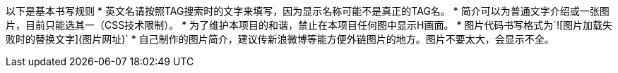 以下是基本书写规则
* 英文名请按照TAG搜索时的文字来填写，因为显示名称可能不是真正的TAG名。
* 简介可以为普通文字介绍或一张图片，目前只能选其一（CSS技术限制）。
* 为了维护本项目的和谐，禁止在本项目任何图中显示H画面。
* 图片代码书写格式为`![图片加载失败时的替换文字](图片网址)`
* 自己制作的图片简介，建议传新浪微博等能方便外链图片的地方。图片不要太大，会显示不全。